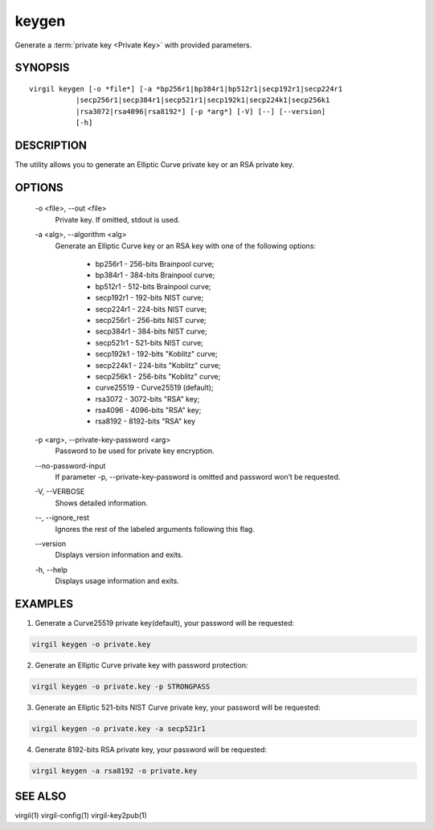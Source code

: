 ******
keygen
******

Generate a :term:`private key <Private Key>` with provided parameters.

========
SYNOPSIS
========

::

        virgil keygen [-o *file*] [-a *bp256r1|bp384r1|bp512r1|secp192r1|secp224r1
                   |secp256r1|secp384r1|secp521r1|secp192k1|secp224k1|secp256k1
                   |rsa3072|rsa4096|rsa8192*] [-p *arg*] [-V] [--] [--version]
                   [-h]

===========
DESCRIPTION
===========

The utility allows you to generate an Elliptic Curve private key or an RSA private key.

=======
OPTIONS
=======

  -o <file>,  \--out <file>
    Private key. If omitted, stdout is used.

  -a <alg>,  \--algorithm <alg>
    Generate an Elliptic Curve key or an RSA key with one of the following options:

      * bp256r1 - 256-bits Brainpool curve;

      * bp384r1 - 384-bits Brainpool curve;

      * bp512r1 - 512-bits Brainpool curve;

      * secp192r1 - 192-bits NIST curve;

      * secp224r1 - 224-bits NIST curve;

      * secp256r1 - 256-bits NIST curve;

      * secp384r1 - 384-bits NIST curve;

      * secp521r1 - 521-bits NIST curve;

      * secp192k1 - 192-bits "Koblitz" curve;

      * secp224k1 - 224-bits "Koblitz" curve;

      * secp256k1 - 256-bits "Koblitz" curve;

      * curve25519 - Curve25519 (default);

      * rsa3072 - 3072-bits "RSA" key;

      * rsa4096 - 4096-bits "RSA" key;

      * rsa8192 - 8192-bits "RSA" key

  -p <arg>,  \--private-key-password <arg>
    Password to be used for private key encryption.

  \--no-password-input
    If parameter -p, --private-key-password is omitted and password won’t be requested.

  -V,  \--VERBOSE
    Shows detailed information.

  \--,  \--ignore_rest
    Ignores the rest of the labeled arguments following this flag.

  \--version 
    Displays version information and exits.

  -h,  \--help
    Displays usage information and exits.

========
EXAMPLES
========

1.  Generate a Curve25519 private key(default), your password will be requested:

.. code::

        virgil keygen -o private.key

2.  Generate an Elliptic Curve private key with password protection:

.. code::

        virgil keygen -o private.key -p STRONGPASS

3.  Generate an Elliptic 521-bits NIST Curve private key, your password will be requested:

.. code::

        virgil keygen -o private.key -a secp521r1

4.  Generate 8192-bits RSA private key, your password will be requested:

.. code::

        virgil keygen -a rsa8192 -o private.key

========
SEE ALSO
========

virgil(1)
virgil-config(1)
virgil-key2pub(1)
